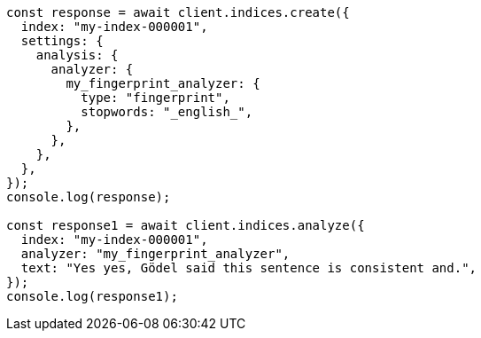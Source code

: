 // This file is autogenerated, DO NOT EDIT
// Use `node scripts/generate-docs-examples.js` to generate the docs examples

[source, js]
----
const response = await client.indices.create({
  index: "my-index-000001",
  settings: {
    analysis: {
      analyzer: {
        my_fingerprint_analyzer: {
          type: "fingerprint",
          stopwords: "_english_",
        },
      },
    },
  },
});
console.log(response);

const response1 = await client.indices.analyze({
  index: "my-index-000001",
  analyzer: "my_fingerprint_analyzer",
  text: "Yes yes, Gödel said this sentence is consistent and.",
});
console.log(response1);
----
